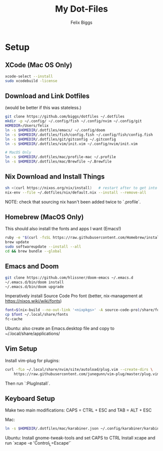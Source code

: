 #+TITLE: My Dot-Files
#+AUTHOR: Felix Biggs

* Setup

** XCode (Mac OS Only)
#+BEGIN_SRC sh
xcode-select --install
sudo xcodebuild -license
#+END_SRC

** Download and Link Dotfiles
(would be better if this was stateless.)
#+BEGIN_SRC sh
git clone https://github.com/biggs/dotfiles ~/.dotfiles
mkdir -p ~/.config/ ~/.config/fish ~/.config/nvim ~/.config/git
HOMEDIR=/Users/felix
ln -s $HOMEDIR/.dotfiles/emacs/ ~/.config/doom
ln -s $HOMEDIR/.dotfiles/fish/config.fish ~/.config/fish/config.fish
ln -s $HOMEDIR/.dotfiles/git/gitconfig ~/.gitconfig
ln -s $HOMEDIR/.dotfiles/vim/init.vim ~/.config/nvim/init.vim

# MacOS Only
ln -s $HOMEDIR/.dotfiles/mac/profile-mac ~/.profile
ln -s $HOMEDIR/.dotfiles/mac/Brewfile ~/.Brewfile
#+END_SRC


** Nix Download and Install Things
#+BEGIN_SRC sh
sh <(curl https://nixos.org/nix/install)   # restart after to get into path.
nix-env --file ~/.dotfiles/nix/default.nix --install --remove-all
#+END_SRC
NOTE: check that sourcing nix hasn't been added twice to `.profile`.


** Homebrew (MacOS Only)
This should also install the fonts and apps I want (Emacs!)
#+BEGIN_SRC sh
ruby -e "$(curl -fsSL https://raw.githubusercontent.com/Homebrew/install/master/install)"
brew update
sudo softwareupdate --install --all
cd && brew bundle --global
#+END_SRC


** Emacs and Doom
#+BEGIN_SRC sh
git clone https://github.com/hlissner/doom-emacs ~/.emacs.d
~/.emacs.d/bin/doom install
~/.emacs.d/bin/doom upgrade
#+END_SRC

Imperatively install Source Code Pro font (better, nix-management at https://nixos.wiki/wiki/fonts)
#+BEGIN_SRC sh
font=$(nix-build --no-out-link '<nixpkgs>' -A source-code-pro)/share/fonts/opentype/SourceCodePro-Regular.otf
cp $font ~/.local/share/fonts
fc-cache
#+END_SRC

Ubuntu: also create an Emacs.desktop file and copy to ~/.local/share/applications/


** Vim Setup
Install vim-plug for plugins:
#+BEGIN_SRC sh
curl -fLo ~/.local/share/nvim/site/autoload/plug.vim --create-dirs \
    https://raw.githubusercontent.com/junegunn/vim-plug/master/plug.vim
#+END_SRC
Then run `:PlugInstall`.


** Keyboard Setup
Make two main modifications: CAPS = CTRL + ESC and TAB = ALT + ESC

Mac:
#+BEGIN_SRC sh
ln -s $HOMEDIR/.dotfiles/mac/karabiner.json ~/.config/karabiner/karabiner.json
#+END_SRC

Ubuntu:
Install gnome-tweak-tools and set CAPS to CTRL
Install xcape and run `xcape -e 'Control_L=Escape'`
